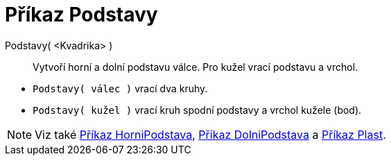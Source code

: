 = Příkaz Podstavy
:page-en: commands/Ends
ifdef::env-github[:imagesdir: /cs/modules/ROOT/assets/images]

Podstavy( <Kvadrika> )::
  Vytvoří horní a dolní podstavu válce. Pro kužel vrací podstavu a vrchol.

[EXAMPLE]
====

* `++Podstavy( válec )++` vrací dva kruhy.
* `++Podstavy( kužel )++` vrací kruh spodní podstavy a vrchol kužele (bod).

====

[NOTE]
====

Viz také xref:./HorniPodstava.adoc[Příkaz HorniPodstava], xref:./DolniPodstava.adoc[Příkaz DolniPodstava] a
xref:./Plast.adoc[Příkaz Plast].

====

